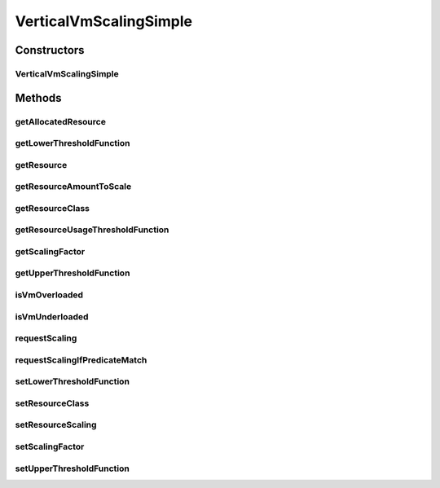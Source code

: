 .. java:import:: org.cloudbus.cloudsim.brokers DatacenterBroker

.. java:import:: org.cloudbus.cloudsim.core CloudSimTags

.. java:import:: org.cloudbus.cloudsim.vms Vm

.. java:import:: org.cloudsimplus.autoscaling.resources ResourceScalingGradual

.. java:import:: org.cloudsimplus.autoscaling.resources ResourceScaling

.. java:import:: org.cloudsimplus.autoscaling.resources ResourceScalingInstantaneous

.. java:import:: java.util Objects

.. java:import:: java.util.function Function

VerticalVmScalingSimple
=======================

.. java:package:: org.cloudsimplus.autoscaling
   :noindex:

.. java:type:: public class VerticalVmScalingSimple extends VmScalingAbstract implements VerticalVmScaling

   A \ :java:ref:`VerticalVmScaling`\  implementation which allows a \ :java:ref:`DatacenterBroker`\  to perform on demand up or down scaling for some \ :java:ref:`Vm`\  resource, such as \ :java:ref:`Ram`\ , \ :java:ref:`Pe`\  or \ :java:ref:`Bandwidth`\ .

   For each resource that is required to be scaled, a distinct \ :java:ref:`VerticalVmScaling`\  instance must be assigned to the VM to be scaled.

   :author: Manoel Campos da Silva Filho

Constructors
------------
VerticalVmScalingSimple
^^^^^^^^^^^^^^^^^^^^^^^

.. java:constructor:: public VerticalVmScalingSimple(Class<? extends ResourceManageable> resourceClassToScale, double scalingFactor)
   :outertype: VerticalVmScalingSimple

   Creates a VerticalVmScalingSimple with a \ :java:ref:`ResourceScalingGradual`\  scaling type.

   :param resourceClassToScale: the class of Vm resource that this scaling object will request up or down scaling (such as \ :java:ref:`Ram`\ .class, \ :java:ref:`Bandwidth`\ .class or \ :java:ref:`Processor`\ .class).
   :param scalingFactor: the factor that will be used to scale a Vm resource up or down, whether if such a resource is over or underloaded, according to the defined predicates (a percentage value in scale from 0 to 1). In the case of up scaling, the value 1 will scale the resource in 100%, doubling its capacity.

   **See also:** :java:ref:`VerticalVmScaling.setResourceScaling(ResourceScaling)`

Methods
-------
getAllocatedResource
^^^^^^^^^^^^^^^^^^^^

.. java:method:: @Override public long getAllocatedResource()
   :outertype: VerticalVmScalingSimple

getLowerThresholdFunction
^^^^^^^^^^^^^^^^^^^^^^^^^

.. java:method:: @Override public Function<Vm, Double> getLowerThresholdFunction()
   :outertype: VerticalVmScalingSimple

getResource
^^^^^^^^^^^

.. java:method:: @Override public Resource getResource()
   :outertype: VerticalVmScalingSimple

getResourceAmountToScale
^^^^^^^^^^^^^^^^^^^^^^^^

.. java:method:: @Override public double getResourceAmountToScale()
   :outertype: VerticalVmScalingSimple

   {@inheritDoc}

   If a \ :java:ref:`ResourceScaling`\  implementation such as \ :java:ref:`ResourceScalingGradual`\  or \ :java:ref:`ResourceScalingInstantaneous`\  are used, it will rely on the \ :java:ref:`getScalingFactor()`\  to compute the amount of resource to scale. Other implementations may use the scaling factor by it is up to them.

   \ **NOTE:**\  The return of this method is rounded up to avoid
   values between ]0 and 1[. For instance, up scaling the number of CPUs in 0.5 means that half of a CPU should be added to the VM. Since number of CPUs is an integer value, this 0.5 will be converted to zero, causing no effect. For other resources such as RAM, adding 0.5 MB has not practical advantages either. This way, the value is always rounded up.

   :return: {@inheritDoc}

getResourceClass
^^^^^^^^^^^^^^^^

.. java:method:: @Override public Class<? extends ResourceManageable> getResourceClass()
   :outertype: VerticalVmScalingSimple

getResourceUsageThresholdFunction
^^^^^^^^^^^^^^^^^^^^^^^^^^^^^^^^^

.. java:method:: @Override public Function<Vm, Double> getResourceUsageThresholdFunction()
   :outertype: VerticalVmScalingSimple

getScalingFactor
^^^^^^^^^^^^^^^^

.. java:method:: @Override public double getScalingFactor()
   :outertype: VerticalVmScalingSimple

getUpperThresholdFunction
^^^^^^^^^^^^^^^^^^^^^^^^^

.. java:method:: @Override public Function<Vm, Double> getUpperThresholdFunction()
   :outertype: VerticalVmScalingSimple

isVmOverloaded
^^^^^^^^^^^^^^

.. java:method:: @Override public boolean isVmOverloaded()
   :outertype: VerticalVmScalingSimple

isVmUnderloaded
^^^^^^^^^^^^^^^

.. java:method:: @Override public boolean isVmUnderloaded()
   :outertype: VerticalVmScalingSimple

requestScaling
^^^^^^^^^^^^^^

.. java:method:: @Override protected boolean requestScaling(double time)
   :outertype: VerticalVmScalingSimple

requestScalingIfPredicateMatch
^^^^^^^^^^^^^^^^^^^^^^^^^^^^^^

.. java:method:: @Override public final boolean requestScalingIfPredicateMatch(double time)
   :outertype: VerticalVmScalingSimple

setLowerThresholdFunction
^^^^^^^^^^^^^^^^^^^^^^^^^

.. java:method:: @Override public final VerticalVmScaling setLowerThresholdFunction(Function<Vm, Double> lowerThresholdFunction)
   :outertype: VerticalVmScalingSimple

setResourceClass
^^^^^^^^^^^^^^^^

.. java:method:: @Override public final VerticalVmScaling setResourceClass(Class<? extends ResourceManageable> resourceClass)
   :outertype: VerticalVmScalingSimple

setResourceScaling
^^^^^^^^^^^^^^^^^^

.. java:method:: @Override public final VerticalVmScaling setResourceScaling(ResourceScaling resourceScaling)
   :outertype: VerticalVmScalingSimple

setScalingFactor
^^^^^^^^^^^^^^^^

.. java:method:: @Override public final VerticalVmScaling setScalingFactor(double scalingFactor)
   :outertype: VerticalVmScalingSimple

setUpperThresholdFunction
^^^^^^^^^^^^^^^^^^^^^^^^^

.. java:method:: @Override public final VerticalVmScaling setUpperThresholdFunction(Function<Vm, Double> upperThresholdFunction)
   :outertype: VerticalVmScalingSimple

